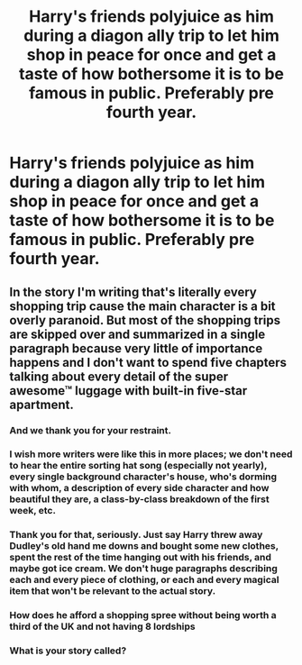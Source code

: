 #+TITLE: Harry's friends polyjuice as him during a diagon ally trip to let him shop in peace for once and get a taste of how bothersome it is to be famous in public. Preferably pre fourth year.

* Harry's friends polyjuice as him during a diagon ally trip to let him shop in peace for once and get a taste of how bothersome it is to be famous in public. Preferably pre fourth year.
:PROPERTIES:
:Author: Commando666
:Score: 112
:DateUnix: 1589049843.0
:DateShort: 2020-May-09
:FlairText: Prompt
:END:

** In the story I'm writing that's literally every shopping trip cause the main character is a bit overly paranoid. But most of the shopping trips are skipped over and summarized in a single paragraph because very little of importance happens and I don't want to spend five chapters talking about every detail of the super awesome™ luggage with built-in five-star apartment.
:PROPERTIES:
:Author: 15_Redstones
:Score: 49
:DateUnix: 1589059086.0
:DateShort: 2020-May-10
:END:

*** And we thank you for your restraint.
:PROPERTIES:
:Author: Sam-HobbitOfTheShire
:Score: 31
:DateUnix: 1589070878.0
:DateShort: 2020-May-10
:END:


*** I wish more writers were like this in more places; we don't need to hear the entire sorting hat song (especially not yearly), every single background character's house, who's dorming with whom, a description of every side character and how beautiful they are, a class-by-class breakdown of the first week, etc.
:PROPERTIES:
:Author: Dr_Chair
:Score: 14
:DateUnix: 1589079238.0
:DateShort: 2020-May-10
:END:


*** Thank you for that, seriously. Just say Harry threw away Dudley's old hand me downs and bought some new clothes, spent the rest of the time hanging out with his friends, and maybe got ice cream. We don't huge paragraphs describing each and every piece of clothing, or each and every magical item that won't be relevant to the actual story.
:PROPERTIES:
:Author: SnarkyAndProud
:Score: 6
:DateUnix: 1589083654.0
:DateShort: 2020-May-10
:END:


*** How does he afford a shopping spree without being worth a third of the UK and not having 8 lordships
:PROPERTIES:
:Author: Gible1
:Score: 6
:DateUnix: 1589118478.0
:DateShort: 2020-May-10
:END:


*** What is your story called?
:PROPERTIES:
:Author: Erkkifloof
:Score: 2
:DateUnix: 1589087603.0
:DateShort: 2020-May-10
:END:
